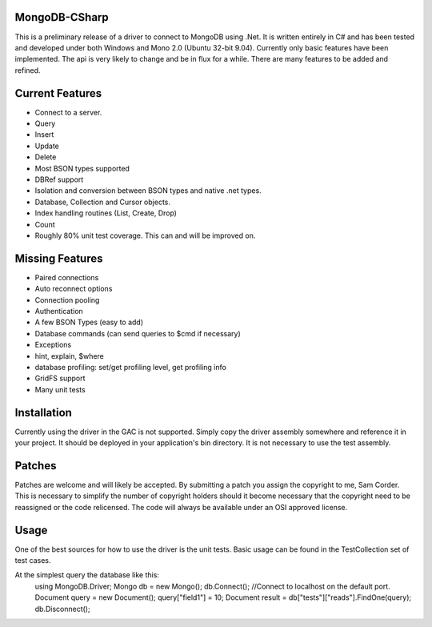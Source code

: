 MongoDB-CSharp
==============
This is a preliminary release of a driver to connect to MongoDB using .Net.  It is written entirely in C# and has been tested and developed under both Windows and Mono 2.0 (Ubuntu 32-bit 9.04).  Currently only basic features have been implemented.  The api is very likely to change and be in flux for a while.  There are many features to be added and refined.

Current Features
================
- Connect to a server.
- Query
- Insert
- Update
- Delete
- Most BSON types supported
- DBRef support
- Isolation and conversion between BSON types and native .net types.
- Database, Collection and Cursor objects.
- Index handling routines (List, Create, Drop)
- Count
- Roughly 80% unit test coverage.  This can and will be improved on.

Missing Features
================
- Paired connections
- Auto reconnect options
- Connection pooling
- Authentication
- A few BSON Types (easy to add)
- Database commands (can send queries to $cmd if necessary)
- Exceptions
- hint, explain, $where
- database profiling: set/get profiling level, get profiling info
- GridFS support
- Many unit tests

Installation
============
Currently using the driver in the GAC is not supported.  Simply copy the driver assembly somewhere and reference it in your project.  It should be deployed in your application's bin directory.  It is not necessary to use the test assembly.

Patches
=======
Patches are welcome and will likely be accepted.  By submitting a patch you assign the copyright to me, Sam Corder.  This is necessary to simplify the number of copyright holders should it become necessary that the copyright need to be reassigned or the code relicensed.  The code will always be available under an OSI approved license.

Usage
=====
One of the best sources for how to use the driver is the unit tests.  Basic usage can be found in the TestCollection set of test cases.

At the simplest query the database like this:
 using MongoDB.Driver;
 Mongo db = new Mongo();
 db.Connect(); //Connect to localhost on the default port.
 Document query = new Document();
 query["field1"] = 10;
 Document result = db["tests"]["reads"].FindOne(query);
 db.Disconnect();



